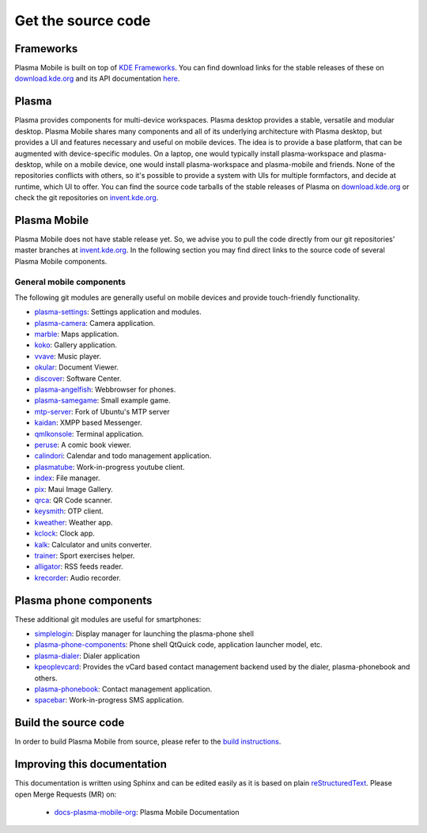 Get the source code
===================

Frameworks
----------

Plasma Mobile is built on top of `KDE
Frameworks <https://kde.org/products/frameworks/>`__. You can
find download links for the stable releases of these on
`download.kde.org <https://download.kde.org/stable/frameworks/>`__ and
its API documentation
`here <https://api.kde.org/>`__.

Plasma
------

Plasma provides components for multi-device workspaces. Plasma desktop
provides a stable, versatile and modular desktop.
Plasma Mobile shares many components and all of its underlying
architecture with Plasma desktop, but provides a UI and features
necessary and useful on mobile devices. The idea is to provide a base
platform, that can be augmented with device-specific modules. On a
laptop, one would typically install plasma-workspace and plasma-desktop,
while on a mobile device, one would install plasma-workspace and
plasma-mobile and friends. None of the repositories conflicts with
others, so it's possible to provide a system with UIs for multiple
formfactors, and decide at runtime, which UI to offer. You can find the
source code tarballs of the stable releases of Plasma on
`download.kde.org <https://download.kde.org/stable/plasma/>`_ or check the git
repositories on `invent.kde.org <https://invent.kde.org/plasma>`_.

Plasma Mobile
-------------
Plasma Mobile does not have stable release yet. So, we advise you to pull
the code directly from our git repositories' master branches at `invent.kde.org <https://invent.kde.org/public/>`_. In the following section you may find direct links to the source code of several Plasma Mobile components.

General mobile components
~~~~~~~~~~~~~~~~~~~~~~~~~
The following git modules are generally useful on mobile devices and
provide touch-friendly functionality.

-  `plasma-settings <https://invent.kde.org/kde/plasma-settings>`_: Settings application and modules.
-  `plasma-camera <https://invent.kde.org/kde/plasma-camera>`_: Camera application.
-  `marble <https://invent.kde.org/education/marble>`_: Maps application.
-  `koko <https://invent.kde.org/graphics/koko>`_: Gallery application.
-  `vvave <https://invent.kde.org/maui/vvave>`_: Music player.
-  `okular <https://invent.kde.org/graphics/okular>`_: Document Viewer.
-  `discover <https://invent.kde.org/plasma/discover>`_: Software Center.
-  `plasma-angelfish <https://invent.kde.org/plasma-mobile/plasma-angelfish>`_: Webbrowser for phones.
-  `plasma-samegame <https://invent.kde.org/plasma-mobile/plasma-samegame>`_: Small example game.
-  `mtp-server <https://invent.kde.org/plasma-mobile/mtp-server>`_: Fork of Ubuntu's MTP server
-  `kaidan <https://invent.kde.org/kde/kaidan>`_: XMPP based Messenger.
-  `qmlkonsole <https://invent.kde.org/jbbgameich/qmlkonsole>`_: Terminal application.
-  `peruse <https://invent.kde.org/graphics/peruse>`_: A comic book viewer.
-  `calindori <https://invent.kde.org/kde/calindori>`_: Calendar and todo management application.
-  `plasmatube <https://invent.kde.org/lnj/plasmatube>`_: Work-in-progress youtube client.
-  `index <https://invent.kde.org/kde/index-fm>`_: File manager.
-  `pix <https://invent.kde.org/kde/maui-pix>`_: Maui Image Gallery.
-  `qrca <https://invent.kde.org/kde/qrca>`_: QR Code scanner.
-  `keysmith <https://invent.kde.org/kde/keysmith>`_: OTP client.
-  `kweather <https://invent.kde.org/plasma-mobile/kweather>`_: Weather app.
-  `kclock <https://invent.kde.org/plasma-mobile/kclock>`_: Clock app.
-  `kalk <https://invent.kde.org/plasma-mobile/kalk>`_: Calculator and units converter.
-  `trainer <https://invent.kde.org/plasma-mobile/trainer>`_: Sport exercises helper.
-  `alligator <https://invent.kde.org/plasma-mobile/alligator>`_: RSS feeds reader.
-  `krecorder <https://invent.kde.org/plasma-mobile/krecorder>`_: Audio recorder.

Plasma phone components
-----------------------

These additional git modules are useful for smartphones:

-  `simplelogin <https://invent.kde.org/bshah/simplelogin>`_: Display manager for launching the plasma-phone shell
-  `plasma-phone-components <https://invent.kde.org/kde/plasma-phone-components>`_: Phone shell QtQuick code,
   application launcher model, etc.
-  `plasma-dialer <https://invent.kde.org/kde/plasma-dialer>`_: Dialer application
-  `kpeoplevcard <https://invent.kde.org/pim/kpeoplevcard>`_: Provides the vCard based contact management backend used by the dialer, plasma-phonebook and others.
-  `plasma-phonebook <https://invent.kde.org/KDE/plasma-phonebook>`_: Contact management application.
-  `spacebar <https://invent.kde.org/plasma-mobile/spacebar>`_: Work-in-progress SMS application.

Build the source code
---------------------

In order to build Plasma Mobile from source, please refer to the `build instructions <https://community.kde.org/Frameworks/Building>`__.

Improving this documentation
-----------------------------

This documentation is written using Sphinx and can be edited easily as it is based on plain `reStructuredText <https://en.wikipedia.org/wiki/ReStructuredText>`_. Please open Merge Requests (MR) on:

 - `docs-plasma-mobile-org <https://invent.kde.org/websites/docs-plasma-mobile-org>`_: Plasma Mobile Documentation
 
